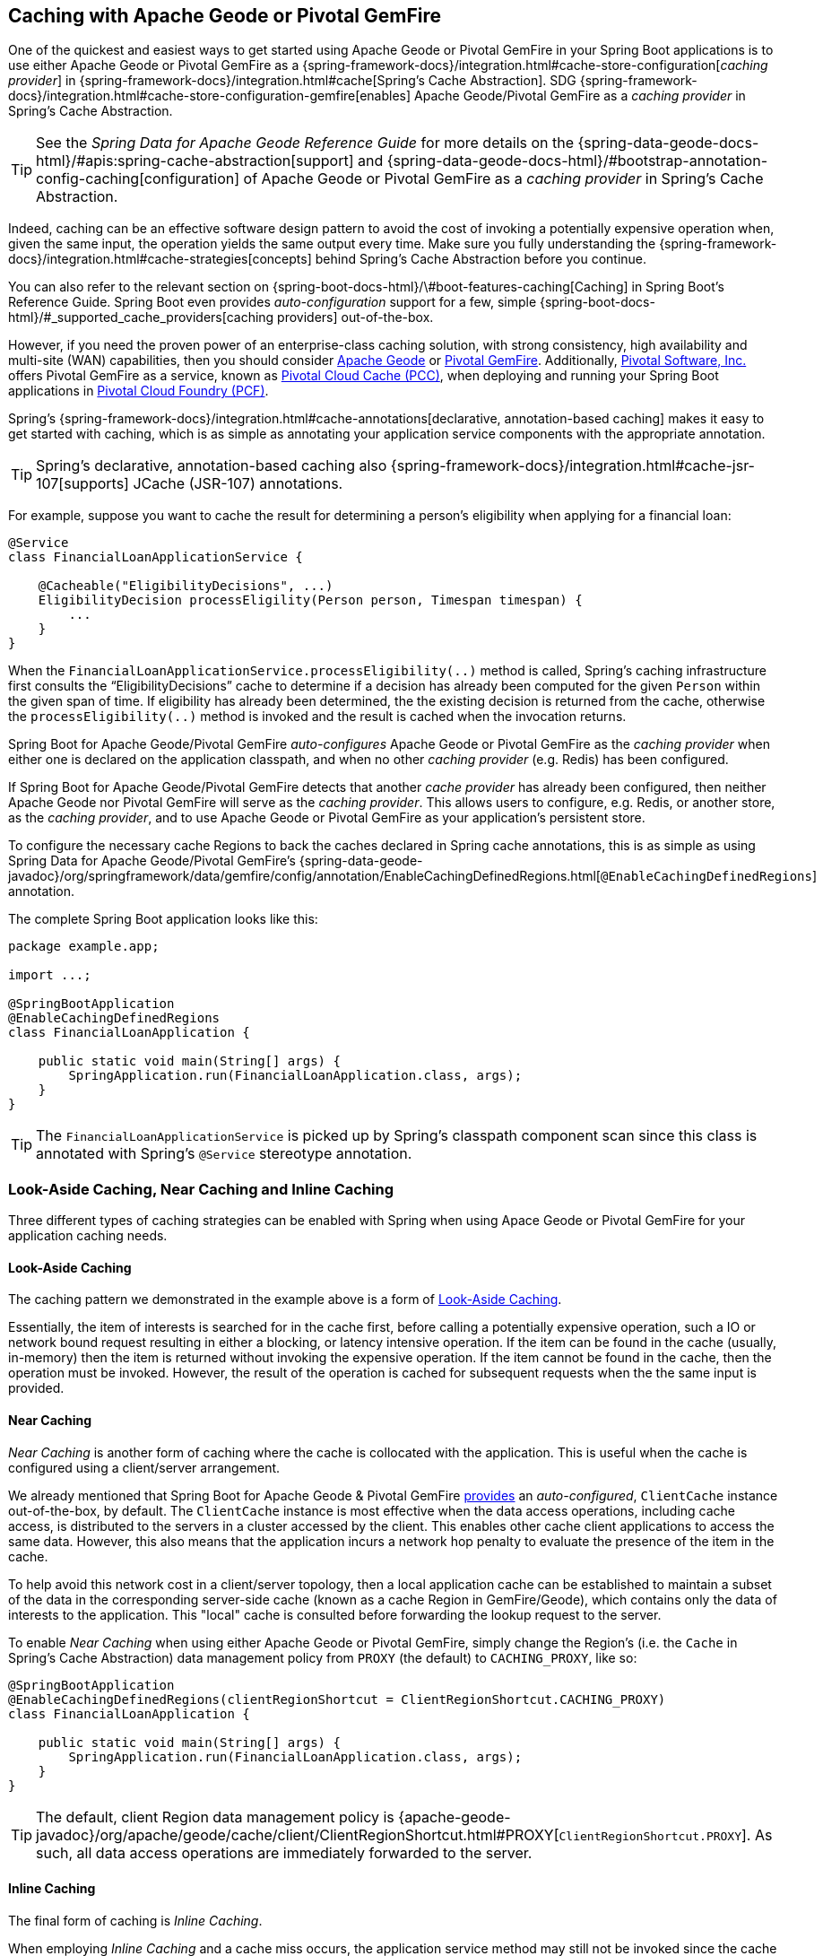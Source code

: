 [[geode-caching-provider]]
== Caching with Apache Geode or Pivotal GemFire

One of the quickest and easiest ways to get started using Apache Geode or Pivotal GemFire in your Spring Boot applications
is to use either Apache Geode or Pivotal GemFire as a {spring-framework-docs}/integration.html#cache-store-configuration[_caching provider_]
in {spring-framework-docs}/integration.html#cache[Spring's Cache Abstraction].  SDG
{spring-framework-docs}/integration.html#cache-store-configuration-gemfire[enables]
Apache Geode/Pivotal GemFire as a _caching provider_ in Spring's Cache Abstraction.

TIP: See the _Spring Data for Apache Geode Reference Guide_ for more details on the
{spring-data-geode-docs-html}/#apis:spring-cache-abstraction[support] and {spring-data-geode-docs-html}/#bootstrap-annotation-config-caching[configuration]
of Apache Geode or Pivotal GemFire as a _caching provider_ in Spring's Cache Abstraction.

Indeed, caching can be an effective software design pattern to avoid the cost of invoking a potentially expensive operation
when, given the same input, the operation yields the same output every time.  Make sure you fully understanding the
{spring-framework-docs}/integration.html#cache-strategies[concepts] behind Spring's Cache Abstraction before you continue.

You can also refer to the relevant section on {spring-boot-docs-html}/\#boot-features-caching[Caching]
in Spring Boot's Reference Guide. Spring Boot even provides _auto-configuration_ support for a few,
simple {spring-boot-docs-html}/#_supported_cache_providers[caching providers] out-of-the-box.

However, if you need the proven power of an enterprise-class caching solution, with strong consistency,
high availability and multi-site (WAN) capabilities, then you should consider http://geode.apache.org/[Apache Geode]
or https://pivotal.io/pivotal-gemfire[Pivotal GemFire].  Additionally, https://pivotal.io/[Pivotal Software, Inc.]
offers Pivotal GemFire as a service, known as https://pivotal.io/platform/services-marketplace/data-management/pivotal-cloud-cache[Pivotal Cloud Cache (PCC)],
when deploying and running your Spring Boot applications in https://pivotal.io/platform[Pivotal Cloud Foundry (PCF)].

Spring's {spring-framework-docs}/integration.html#cache-annotations[declarative, annotation-based caching] makes it easy
to get started with caching, which is as simple as annotating your application service components with
the appropriate annotation.

TIP: Spring's declarative, annotation-based caching also {spring-framework-docs}/integration.html#cache-jsr-107[supports]
JCache (JSR-107) annotations.

For example, suppose you want to cache the result for determining a person's eligibility when applying for
a financial loan:

[source,java]
----
@Service
class FinancialLoanApplicationService {

    @Cacheable("EligibilityDecisions", ...)
    EligibilityDecision processEligility(Person person, Timespan timespan) {
        ...
    }
}
----

When the `FinancialLoanApplicationService.processEligibility(..)` method is called, Spring's caching infrastructure
first consults the "`EligibilityDecisions`" cache to determine if a decision has already been computed for the given
`Person` within the given span of time.  If eligibility has already been determined, the the existing decision is
returned from the cache, otherwise the `processEligibility(..)` method is invoked and the result is cached
when the invocation returns.

Spring Boot for Apache Geode/Pivotal GemFire _auto-configures_ Apache Geode or Pivotal GemFire as the _caching provider_
when either one is declared on the application classpath, and when no other _caching provider_ (e.g. Redis)
has been configured.

If Spring Boot for Apache Geode/Pivotal GemFire detects that another _cache provider_ has already been configured,
then neither Apache Geode nor Pivotal GemFire will serve as the _caching provider_.  This allows users to configure,
e.g. Redis, or another store, as the _caching provider_, and to use Apache Geode or Pivotal GemFire
as your application's persistent store.

To configure the necessary cache Regions to back the caches declared in Spring cache annotations, this is as simple as
using Spring Data for Apache Geode/Pivotal GemFire's
{spring-data-geode-javadoc}/org/springframework/data/gemfire/config/annotation/EnableCachingDefinedRegions.html[`@EnableCachingDefinedRegions`] annotation.

The complete Spring Boot application looks like this:

[source,java]
----
package example.app;

import ...;

@SpringBootApplication
@EnableCachingDefinedRegions
class FinancialLoanApplication {

    public static void main(String[] args) {
        SpringApplication.run(FinancialLoanApplication.class, args);
    }
}
----

TIP: The `FinancialLoanApplicationService` is picked up by Spring's classpath component scan since this class
is annotated with Spring's `@Service` stereotype annotation.

[[geode-caching-provider-look-aside-near-inline]]
=== Look-Aside Caching, Near Caching and Inline Caching

Three different types of caching strategies can be enabled with Spring when using Apace Geode or Pivotal GemFire
for your application caching needs.

==== Look-Aside Caching

The caching pattern we demonstrated in the example above is a form of
https://content.pivotal.io/blog/an-introduction-to-look-aside-vs-inline-caching-patterns[Look-Aside Caching].

Essentially, the item of interests is searched for in the cache first, before calling a potentially expensive
operation, such a IO or network bound request resulting in either a blocking, or latency intensive operation.
If the item can be found in the cache (usually, in-memory) then the item is returned without invoking
the expensive operation.  If the item cannot be found in the cache, then the operation must be invoked.  However,
the result of the operation is cached for subsequent requests when the the same input is provided.

==== Near Caching

_Near Caching_ is another form of caching where the cache is collocated with the application.  This is useful when
the cache is configured using a client/server arrangement.

We already mentioned that Spring Boot for Apache Geode & Pivotal GemFire <<clientcache-applications.adoc#geode-clientcache-applications, provides>>
an _auto-configured_, `ClientCache` instance out-of-the-box, by default.  The `ClientCache` instance is most effective
when the data access operations, including cache access, is distributed to the servers in a cluster accessed
by the client.  This enables other cache client applications to access the same data.  However, this also means that
the application incurs a network hop penalty to evaluate the presence of the item in the cache.

To help avoid this network cost in a client/server topology, then a local application cache can be established
to maintain a subset of the data in the corresponding server-side cache (known as a cache Region in GemFire/Geode),
which contains only the data of interests to the application.  This "local" cache is consulted before forwarding
the lookup request to the server.

To enable _Near Caching_ when using either Apache Geode or Pivotal GemFire, simply change the Region's (i.e. the `Cache`
in Spring's Cache Abstraction) data management policy from `PROXY` (the default) to `CACHING_PROXY`, like so:

[source,java]
----
@SpringBootApplication
@EnableCachingDefinedRegions(clientRegionShortcut = ClientRegionShortcut.CACHING_PROXY)
class FinancialLoanApplication {

    public static void main(String[] args) {
        SpringApplication.run(FinancialLoanApplication.class, args);
    }
}
----

TIP: The default, client Region data management policy is
{apache-geode-javadoc}/org/apache/geode/cache/client/ClientRegionShortcut.html#PROXY[`ClientRegionShortcut.PROXY`].
As such, all data access operations are immediately forwarded to the server.

==== Inline Caching

The final form of caching is _Inline Caching_.

When employing _Inline Caching_ and a cache miss occurs, the application service method may still not be invoked
since the cache (Region) can be configured to invoke a loader to load the missing entry.

With Apache Geode and Pivotal GemFire, the cache, or in GemFire/Geode terminology, Region, can be configured with
a {apache-geode-javadoc}/org/apache/geode/cache/CacheLoader.html[CacheLoader].  This `CacheLoader` is implemented
to retrieve the missing value from some external data source, which could be a RDBMS or any other type of data source.

TIP: See the Apache Geode User Guide on {apache-geode-docs}/developing/outside_data_sources/how_data_loaders_work.html[Data Loaders]
for more details.

You can use Spring to configure a `CacheLoader` as a bean in the Spring `ApplicationContext` and then wire it to
the cache Region.  Given the `CacheLoader` is a Spring bean, you can inject any `DataSource` you like into
the `CacheLoader`.

While you can configure client Regions with `CacheLoaders`, it is more common to configure the corresponding
server-side Region; for example:

[source,java]
----
@SpringBootApplication
@CacheServerApplication
class FinancialLoanApplicationServer {

    public static void main(String[] args) {
        SpringApplication.run(FinancialLoanApplicationServer.class, args);
    }

	@Bean("EligibilityDecisions")
	public PartitionedRegionFactoryBean<Object, Object> eligibilityDecisionsRegion(
            GemFireCache gemfireCache, CacheLoader decisionManagementSystemLoader) {

        PartitionedRegionFactoryBean<?, EligibilityDecision> eligibilityDecisionsRegion =
            new PartitionedRegionFactoryBean<>();

        eligibilityDecisionsRegion.setCache(gemfireCache);
        eligibilityDecisionsRegion.setCacheLoader(decisionManagementSystemLoader);
        eligibilityDecisionsRegion.setClose(false);
        eligibilityDecisionsRegion.setPersistent(false);

        return eligibilityDecisionsRegion;
    }


    @Bean
    public CacheLoader<?, EligibilityDecision> decisionManagementSystemLoader(
            DataSource dataSource) {

        return new DecisionManagementSystemLoader(dataSource);
    }
}
----

If the configured `CacheLoader` still cannot resolve the value, the the cache lookup operation results in a miss
and the application service method will then be invoked.

[[geode-caching-provider-advanced-configuration]]
=== Advanced Caching Configuration

Both Apache Geode and Pivotal GemFire support additional caching capabilities to manage the entries stored in the cache.

As you can imagine, given the cache entries are stored in-memory, it becomes important to monitor and manage the
available memory wisely.  After all, by default, both Apache Geode and Pivotal GemFire store data on the JVM Heap.

Several techniques can be employed to more effectively manage memory, such as using
{apache-geode-docs}/developing/eviction/chapter_overview.html[Eviction], possibly
{apache-geode-docs}/developing/storing_data_on_disk/chapter_overview.html[overflowing to disk],
configuring both entry _Idle-Timeout_ (TTI) as well as _Time-To-Live_ (TTL)
{apache-geode-docs}/developing/expiration/chapter_overview.html[Expiration policies],
configuring {apache-geode-docs}/managing/region_compression.html[Compression],
and using {apache-geode-docs}/managing/heap_use/off_heap_management.html[Off-Heap], or main memory.

There are several other strategies that can be used as well, as described in
{apache-geode-docs}/managing/heap_use/heap_management.html[Managing Heap and Off-heap Memory].

While this is well beyond the scope of this document, know that Spring Data for Apache Geode & Pivotal GemFire
make all of these {spring-data-geode-docs-html}/#bootstrap-annotation-config-regions[configuration options] simple.
